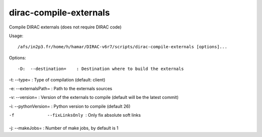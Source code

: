 ==============================
dirac-compile-externals
==============================

Compile DIRAC externals (does not require DIRAC code)

Usage::

  /afs/in2p3.fr/home/h/hamar/DIRAC-v6r7/scripts/dirac-compile-externals [options]...

Options::

-D:  --destination=    : Destination where to build the externals

-t:  --type=           : Type of compilation (default: client)

-e:  --externalsPath=  : Path to the externals sources

-v:  --version=        : Version of the externals to compile (default will be the latest commit)

-i:  --pythonVersion=  : Python version to compile (default 26)

-f   --fixLinksOnly    : Only fix absolute soft links

-j:  --makeJobs=       : Number of make jobs, by default is 1


